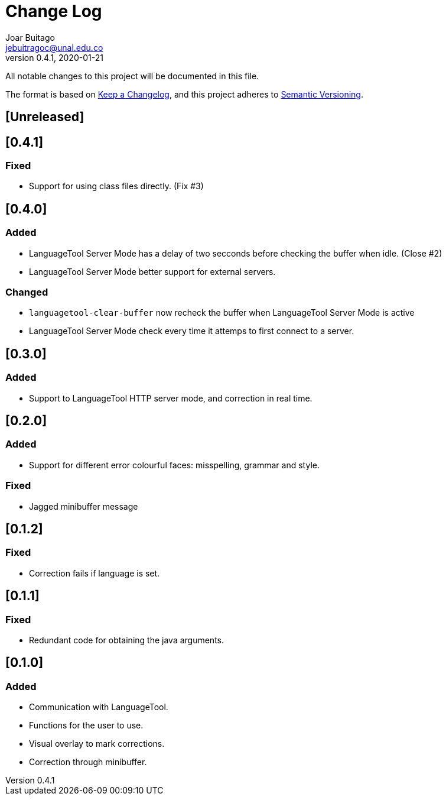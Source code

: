 = Change Log
Joar Buitago <jebuitragoc@unal.edu.co>
v0.4.1, 2020-01-21

All notable changes to this project will be documented in this file.

The format is based on
link:https://keepachangelog.com/en/1.0.0/[Keep a Changelog],
and this project adheres to
link:https://semver.org/spec/v2.0.0.html[Semantic Versioning].



== [Unreleased]

== [0.4.1]
=== Fixed
* Support for using class files directly. (Fix #3)

== [0.4.0]
=== Added
* LanguageTool Server Mode has a delay of two secconds before checking
  the buffer when idle. (Close #2)
* LanguageTool Server Mode better support for external servers.

=== Changed
* `languagetool-clear-buffer` now recheck the buffer when LanguageTool
  Server Mode is active
* LanguageTool Server Mode check every time it attemps to first
  connect to a server.

== [0.3.0]
=== Added
* Support to LanguageTool HTTP server mode, and correction in real time.

== [0.2.0]
=== Added
* Support for different error colourful faces: misspelling, grammar and style.

=== Fixed
* Jagged minibuffer message

== [0.1.2]
=== Fixed
* Correction fails if language is set.

== [0.1.1]
=== Fixed
* Redundant code for obtaining the java arguments.

== [0.1.0]
=== Added
* Communication with LanguageTool.
* Functions for the user to use.
* Visual overlay to mark corrections.
* Correction through minibuffer.
